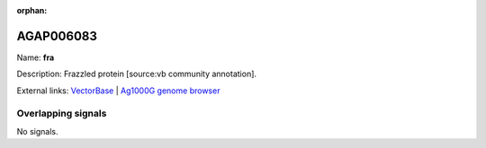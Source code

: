 :orphan:

AGAP006083
=============



Name: **fra**

Description: Frazzled protein [source:vb community annotation].

External links:
`VectorBase <https://www.vectorbase.org/Anopheles_gambiae/Gene/Summary?g=AGAP006083>`_ |
`Ag1000G genome browser <https://www.malariagen.net/apps/ag1000g/phase1-AR3/index.html?genome_region=2L:26149370-26156793#genomebrowser>`_

Overlapping signals
-------------------



No signals.


